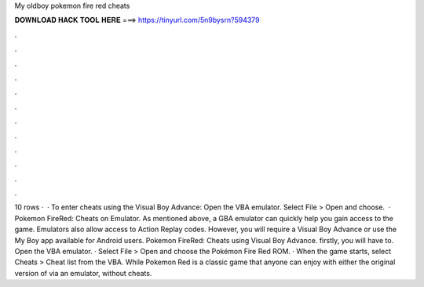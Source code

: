 My oldboy pokemon fire red cheats

𝐃𝐎𝐖𝐍𝐋𝐎𝐀𝐃 𝐇𝐀𝐂𝐊 𝐓𝐎𝐎𝐋 𝐇𝐄𝐑𝐄 ===> https://tinyurl.com/5n9bysrn?594379

.

.

.

.

.

.

.

.

.

.

.

.

10 rows ·  · To enter cheats using the Visual Boy Advance: Open the VBA emulator. Select File > Open and choose.  · Pokemon FireRed: Cheats on Emulator. As mentioned above, a GBA emulator can quickly help you gain access to the game. Emulators also allow access to Action Replay codes. However, you will require a Visual Boy Advance or use the My Boy app available for Android users. Pokemon FireRed: Cheats using Visual Boy Advance. firstly, you will have to. Open the VBA emulator. · Select File > Open and choose the Pokémon Fire Red ROM. · When the game starts, select Cheats > Cheat list from the VBA. While Pokemon Red is a classic game that anyone can enjoy with either the original version of via an emulator, without cheats.